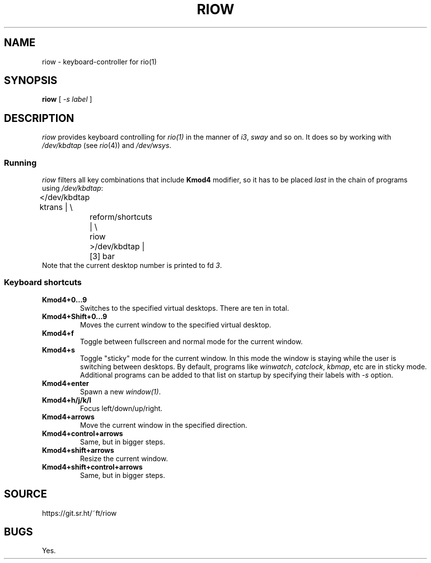.TH RIOW 1
.SH NAME
riow \- keyboard-controller for rio(1)
.SH SYNOPSIS
.B riow
[
.I -s label
]
.SH DESCRIPTION
.I riow
provides keyboard controlling for
.I rio(1)
in the manner of
.IR i3 ,
.I sway
and so on.  It does so by working with
.I /dev/kbdtap
(see \fIrio\fR(4)) and
.IR /dev/wsys .
.SS Running
.I riow
filters all key combinations that include
.B Kmod4
modifier, so it has to be placed
.I last
in the chain of programs using
.IR /dev/kbdtap :
.EX
	</dev/kbdtap ktrans | \\
		reform/shortcuts | \\
		riow >/dev/kbdtap |[3] bar
.EE
Note that the current desktop number is printed to fd
.IR 3 .
.SS Keyboard shortcuts
.TP
.B Kmod4+0…9
Switches to the specified virtual desktops. There are ten in total.
.TP
.B Kmod4+Shift+0…9
Moves the current window to the specified virtual desktop.
.TP
.B Kmod4+f
Toggle between fullscreen and normal mode for the current window.
.TP
.B Kmod4+s
Toggle "sticky" mode for the current window. In this mode the window is staying
while the user is switching between desktops. By default, programs like
.IR winwatch ,
.IR catclock ,
.IR kbmap ,
etc are in sticky mode. Additional programs can be added to that list on startup by
specifying their labels with
.I -s
option.
.TP
.B Kmod4+enter
Spawn a new
.IR window(1) .
.TP
.B Kmod4+h/j/k/l
Focus left/down/up/right.
.TP
.B Kmod4+arrows
Move the current window in the specified direction.
.TP
.B Kmod4+control+arrows
Same, but in bigger steps.
.TP
.B Kmod4+shift+arrows
Resize the current window.
.TP
.B Kmod4+shift+control+arrows
Same, but in bigger steps.
.SH SOURCE
https://git.sr.ht/~ft/riow
.SH BUGS
Yes.
